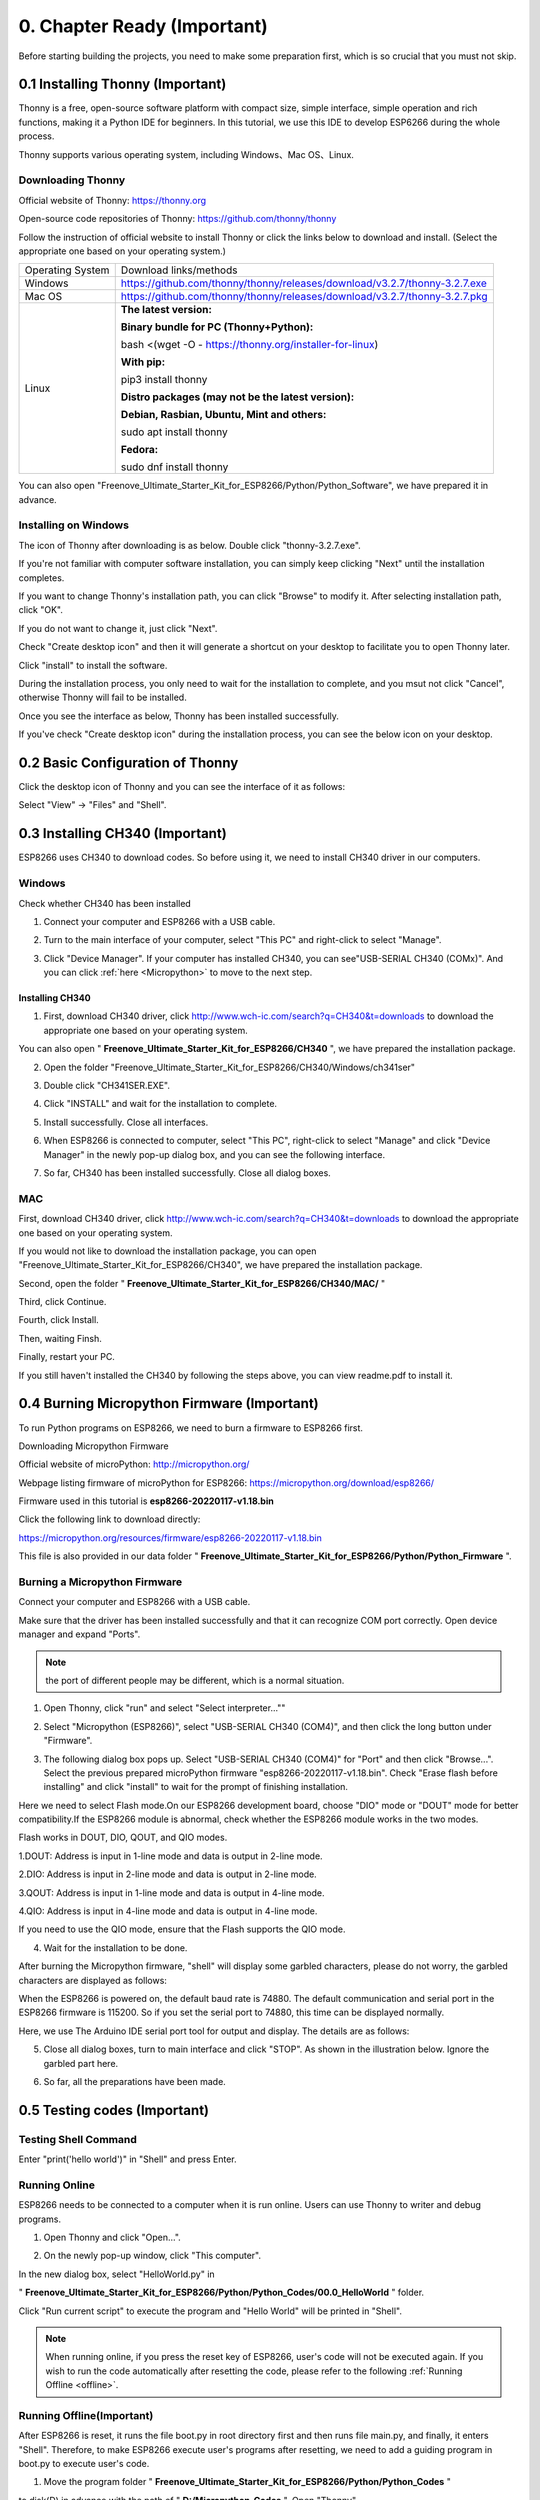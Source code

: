 ##############################################################################
0. Chapter Ready (Important)
##############################################################################

Before starting building the projects, you need to make some preparation first, which is so crucial that you must not skip.

0.1 Installing Thonny (Important)
*********************************************

Thonny is a free, open-source software platform with compact size, simple interface, simple operation and rich functions, making it a Python IDE for beginners. In this tutorial, we use this IDE to develop ESP6266 during the whole process. 

Thonny supports various operating system, including Windows、Mac OS、Linux.

.. _Thonny:

Downloading Thonny
============================

Official website of Thonny: https://thonny.org 

Open-source code repositories of Thonny: https://github.com/thonny/thonny

Follow the instruction of official website to install Thonny or click the links below to download and install. (Select the appropriate one based on your operating system.)

+------------------+----------------------------------------------------------------------------+
| Operating System | Download links/methods                                                     |
+------------------+----------------------------------------------------------------------------+
| Windows          | https://github.com/thonny/thonny/releases/download/v3.2.7/thonny-3.2.7.exe |
+------------------+----------------------------------------------------------------------------+
| Mac OS           | https://github.com/thonny/thonny/releases/download/v3.2.7/thonny-3.2.7.pkg |
+------------------+----------------------------------------------------------------------------+
|                  | **The latest version:**                                                    |
|                  |                                                                            |
|                  | **Binary bundle for PC (Thonny+Python):**                                  |
|                  |                                                                            |
|                  | bash <(wget -O - https://thonny.org/installer-for-linux)                   |
|                  |                                                                            |
|                  | **With pip:**                                                              |
|                  |                                                                            |
|                  | pip3 install thonny                                                        |
|                  |                                                                            |
| Linux            | **Distro packages (may not be the latest version):**                       |
|                  |                                                                            |
|                  | **Debian, Rasbian, Ubuntu, Mint and others:**                              |
|                  |                                                                            |
|                  | sudo apt install thonny                                                    |
|                  |                                                                            |
|                  | **Fedora:**                                                                |
|                  |                                                                            |
|                  | sudo dnf install thonny                                                    |
+------------------+----------------------------------------------------------------------------+

You can also open "Freenove_Ultimate_Starter_Kit_for_ESP8266/Python/Python_Software", we have prepared it in advance.

.. image:: ../_static/imgs/0_LED/Chapter00_09.png
    :align: center

Installing on Windows
===================================

The icon of Thonny after downloading is as below. Double click "thonny-3.2.7.exe". 

.. image:: ../_static/imgs/0_LED/Chapter00_10.png
    :align: center

If you're not familiar with computer software installation, you can simply keep clicking "Next" until the installation completes.

.. image:: ../_static/imgs/0_LED/Chapter00_11.png
    :align: center

If you want to change Thonny's installation path, you can click "Browse" to modify it. After selecting installation path, click "OK".

If you do not want to change it, just click "Next".

.. image:: ../_static/imgs/0_LED/Chapter00_12.png
    :align: center

Check "Create desktop icon" and then it will generate a shortcut on your desktop to facilitate you to open Thonny later.

.. image:: ../_static/imgs/0_LED/Chapter00_13.png
    :align: center

Click "install" to install the software.

.. image:: ../_static/imgs/0_LED/Chapter00_14.png
    :align: center

During the installation process, you only need to wait for the installation to complete, and you msut not click "Cancel", otherwise Thonny will fail to be installed.

.. image:: ../_static/imgs/0_LED/Chapter00_15.png
    :align: center

Once you see the interface as below, Thonny has been installed successfully.

.. image:: ../_static/imgs/0_LED/Chapter00_16.png
    :align: center

If you've check "Create desktop icon" during the installation process, you can see the below icon on your desktop.

.. image:: ../_static/imgs/0_LED/Chapter00_17.png
    :align: center

0.2 Basic Configuration of Thonny
*****************************************

Click the desktop icon of Thonny and you can see the interface of it as follows:

.. image:: ../_static/imgs/0_LED/Chapter00_18.png
    :align: center

Select "View" -> "Files" and "Shell".

.. image:: ../_static/imgs/0_LED/Chapter00_19.png
    :align: center

.. image:: ../_static/imgs/0_LED/Chapter00_20.png
    :align: center

0.3 Installing CH340 (Important)
*******************************************

ESP8266 uses CH340 to download codes. So before using it, we need to install CH340 driver in our computers.

Windows
===============================

Check whether CH340 has been installed

1.	Connect your computer and ESP8266 with a USB cable.

.. image:: ../_static/imgs/0_LED/Chapter00_21.png
    :align: center

2.	Turn to the main interface of your computer, select "This PC" and right-click to select "Manage".

.. image:: ../_static/imgs/0_LED/Chapter00_22.png
    :align: center

3.	Click "Device Manager". If your computer has installed CH340, you can see"USB-SERIAL CH340 (COMx)". And you can click :ref:`here <Micropython>` to move to the next step.

.. image:: ../_static/imgs/0_LED/Chapter00_23.png
    :align: center

Installing CH340
----------------------------

1.	First, download CH340 driver, click http://www.wch-ic.com/search?q=CH340&t=downloads to download the appropriate one based on your operating system.

.. image:: ../_static/imgs/0_LED/Chapter00_24.png
    :align: center

You can also open " **Freenove_Ultimate_Starter_Kit_for_ESP8266/CH340** ", we have prepared the installation package.

.. image:: ../_static/imgs/0_LED/Chapter00_25.png
    :align: center

2.	Open the folder "Freenove_Ultimate_Starter_Kit_for_ESP8266/CH340/Windows/ch341ser"

.. image:: ../_static/imgs/0_LED/Chapter00_26.png
    :align: center

3.	Double click "CH341SER.EXE".

.. image:: ../_static/imgs/0_LED/Chapter00_27.png
    :align: center

4.	Click "INSTALL" and wait for the installation to complete.

.. image:: ../_static/imgs/0_LED/Chapter00_28.png
    :align: center

5.	Install successfully. Close all interfaces.

.. image:: ../_static/imgs/0_LED/Chapter00_29.png
    :align: center

6.	When ESP8266 is connected to computer, select "This PC", right-click to select "Manage" and click "Device Manager" in the newly pop-up dialog box, and you can see the following interface.

.. image:: ../_static/imgs/0_LED/Chapter00_30.png
    :align: center

7.	So far, CH340 has been installed successfully. Close all dialog boxes. 

MAC
======================================

First, download CH340 driver, click http://www.wch-ic.com/search?q=CH340&t=downloads to download the appropriate one based on your operating system.

.. image:: ../_static/imgs/0_LED/Chapter00_31.png
    :align: center

If you would not like to download the installation package, you can open "Freenove_Ultimate_Starter_Kit_for_ESP8266/CH340", we have prepared the installation package.

Second, open the folder " **Freenove_Ultimate_Starter_Kit_for_ESP8266/CH340/MAC/** "

.. image:: ../_static/imgs/0_LED/Chapter00_32.png
    :align: center

Third, click Continue.

.. image:: ../_static/imgs/0_LED/Chapter00_33.png
    :align: center

Fourth, click Install.

.. image:: ../_static/imgs/0_LED/Chapter00_34.png
    :align: center

Then, waiting Finsh.

.. image:: ../_static/imgs/0_LED/Chapter00_35.png
    :align: center

Finally, restart your PC.

.. image:: ../_static/imgs/0_LED/Chapter00_36.png
    :align: center

If you still haven't installed the CH340 by following the steps above, you can view readme.pdf to install it.

.. image:: ../_static/imgs/0_LED/Chapter00_37.png
    :align: center

.. _Micropython:

0.4 Burning Micropython Firmware (Important)
********************************************************

To run Python programs on ESP8266, we need to burn a firmware to ESP8266 first.

Downloading Micropython Firmware

Official website of microPython: http://micropython.org/

Webpage listing firmware of microPython for ESP8266: https://micropython.org/download/esp8266/

.. image:: ../_static/imgs/0_LED/Chapter00_38.png
    :align: center

Firmware used in this tutorial is **esp8266-20220117-v1.18.bin**

Click the following link to download directly:

https://micropython.org/resources/firmware/esp8266-20220117-v1.18.bin

This file is also provided in our data folder " **Freenove_Ultimate_Starter_Kit_for_ESP8266/Python/Python_Firmware** ".

.. _loaded:

Burning a Micropython Firmware
=====================================

Connect your computer and ESP8266 with a USB cable.

.. image:: ../_static/imgs/0_LED/Chapter00_39.png
    :align: center

Make sure that the driver has been installed successfully and that it can recognize COM port correctly. Open device manager and expand "Ports".

.. image:: ../_static/imgs/0_LED/Chapter00_40.png
    :align: center

.. note::
    
    the port of different people may be different, which is a normal situation.

1.	Open Thonny, click "run" and select "Select interpreter...""

.. image:: ../_static/imgs/0_LED/Chapter00_41.png
    :align: center

2.	Select "Micropython (ESP8266)", select "USB-SERIAL CH340 (COM4)", and then click the long button under "Firmware".

.. image:: ../_static/imgs/0_LED/Chapter00_42.png
    :align: center

3.	The following dialog box pops up. Select "USB-SERIAL CH340 (COM4)" for "Port" and then click "Browse...". Select the previous prepared microPython firmware "esp8266-20220117-v1.18.bin". Check "Erase flash before installing" and click "install" to wait for the prompt of finishing installation.

Here we need to select Flash mode.On our ESP8266 development board, choose "DIO" mode or "DOUT" mode for better compatibility.If the ESP8266 module is abnormal, check whether the ESP8266 module works in the two modes.

Flash works in DOUT, DIO, QOUT, and QIO modes. 

1.DOUT: Address is input in 1-line mode and data is output in 2-line mode. 

2.DIO: Address is input in 2-line mode and data is output in 2-line mode. 

3.QOUT: Address is input in 1-line mode and data is output in 4-line mode. 

4.QIO: Address is input in 4-line mode and data is output in 4-line mode. 

If you need to use the QIO mode, ensure that the Flash supports the QIO mode.

.. image:: ../_static/imgs/0_LED/Chapter00_43.png
    :align: center

4.	Wait for the installation to be done.

.. image:: ../_static/imgs/0_LED/Chapter00_44.png
    :align: center

.. image:: ../_static/imgs/0_LED/Chapter00_45.png
    :align: center

After burning the Micropython firmware, "shell" will display some garbled characters, please do not worry, the garbled characters are displayed as follows:

.. image:: ../_static/imgs/0_LED/Chapter00_46.png
    :align: center

When the ESP8266 is powered on, the default baud rate is 74880. The default communication and serial port in the ESP8266 firmware is 115200. So if you set the serial port to 74880, this time can be displayed normally.

Here, we use The Arduino IDE serial port tool for output and display. The details are as follows: 

.. image:: ../_static/imgs/0_LED/Chapter00_47.png
    :align: center

5.	Close all dialog boxes, turn to main interface and click "STOP". As shown in the illustration below. Ignore the garbled part here.

.. image:: ../_static/imgs/0_LED/Chapter00_48.png
    :align: center

6.	So far, all the preparations have been made.

0.5 Testing codes (Important)
****************************************

Testing Shell Command
=================================

Enter "print('hello world')" in "Shell" and press Enter.

.. image:: ../_static/imgs/0_LED/Chapter00_49.png
    :align: center

.. _running_online:

Running Online
===============================

ESP8266 needs to be connected to a computer when it is run online. Users can use Thonny to writer and debug programs.

1.	Open Thonny and click "Open…".

.. image:: ../_static/imgs/0_LED/Chapter00_50.png
    :align: center

2.	On the newly pop-up window, click "This computer".

.. image:: ../_static/imgs/0_LED/Chapter00_51.png
    :align: center

In the new dialog box, select "HelloWorld.py" in 

" **Freenove_Ultimate_Starter_Kit_for_ESP8266/Python/Python_Codes/00.0_HelloWorld** " folder.

.. image:: ../_static/imgs/0_LED/Chapter00_52.png
    :align: center

Click "Run current script" to execute the program and "Hello World" will be printed in "Shell". 

.. image:: ../_static/imgs/0_LED/Chapter00_53.png
    :align: center

.. note:: 
    
    When running online, if you press the reset key of ESP8266, user's code will not be executed again. If you wish to run the code automatically after resetting the code, please refer to the following :ref:`Running Offline <offline>`.

.. _offline:

Running Offline(Important)
=================================

After ESP8266 is reset, it runs the file boot.py in root directory first and then runs file main.py, and finally, it enters "Shell". Therefore, to make ESP8266 execute user's programs after resetting, we need to add a guiding program in boot.py to execute user's code.

1.	Move the program folder " **Freenove_Ultimate_Starter_Kit_for_ESP8266/Python/Python_Codes** " 

to disk(D) in advance with the path of " **D:/Micropython_Codes** ". Open "Thonny".

.. image:: ../_static/imgs/0_LED/Chapter00_54.png
    :align: center

2.	Expand "00.1_Boot" in the "Micropython_Codes" in the directory of disk(D), and double-click boot.py, which is provided by us to enable programs in "MicroPython device" to run offline. 

.. image:: ../_static/imgs/0_LED/Chapter00_55.png
    :align: center

If you want your written programs to run offline, you need to upload boot.py we provided and all your codes to "MicroPython device" and press ESP8266's reset key. Here we use programs 00.0 and 00.1 as examples. Select "boot.py", right-click to select "Upload to /".

.. image:: ../_static/imgs/0_LED/Chapter00_56.png
    :align: center

Similarly, upload "HelloWorld.py" to "MicroPython device".

.. image:: ../_static/imgs/0_LED/Chapter00_57.png
    :align: center

3.	Press the reset key and in the box of the illustration below, you can see the code is executed.

.. image:: ../_static/imgs/0_LED/Chapter00_58.png
    :align: center

When you press the Reset key to run the offline code, the program will continue to execute while the ESP8266 is powered on.

.. image:: ../_static/imgs/0_LED/Chapter00_59.png
    :align: center

When you run offline code, you can exit the running program by pressing "CTRL" and "C" at the same time.   

Before pressing the keyboard, click "Shell" with the mouse, and then press the keyboard key.

.. image:: ../_static/imgs/0_LED/Chapter00_60.png
    :align: center

When your "Shell" is unresponsive or abnormal, you can exit the running program by pressing "CTRL" and "C" simultaneously. 

.. image:: ../_static/imgs/0_LED/Chapter00_61.png
    :align: center

If the ESP8266 does not work properly, you can press CTRL and C at the same time to observe whether the Shell responds.  If the ESP8266 still does not work properly, you can also rewrite the Micropython firmware and perform related operations again.

0.6 Thonny Common Operation
*************************************

Uploading Code to ESP8266
=================================

For convenience, we take the opertation on "boot.py" as an example here. We have added "boot.py" to every
code directory. Each time when ESP8266 restarts, if there is a "boot.py" in the root directory, it will execute this code first.

.. image:: ../_static/imgs/0_LED/Chapter00_62.png
    :align: center

Select "Blink.py" in "01.1_Blink", right-click your mouse and select "Upload to /" to upload code to ESP8266's root directory.

.. image:: ../_static/imgs/0_LED/Chapter00_63.png
    :align: center

Downloading Code to Computer
=================================

Select "boot.py" in "MicroPython device", right-click to select "Download to ..." to download the code to your computer.

.. image:: ../_static/imgs/0_LED/Chapter00_64.png
    :align: center

Deleting Files from ESP8266's Root Directory 
====================================================

Select "boot.py" in "MicroPython device", right-click it and select "Delete" to delete "boot.py" from ESP8266's root directory.

.. image:: ../_static/imgs/0_LED/Chapter00_65.png
    :align: center

Creating and Saving the code 
===================================

Click "File" -> "New" to create and write codes.

.. image:: ../_static/imgs/0_LED/Chapter00_66.png
    :align: center

Enter codes in the newly opened file. Here we use codes of "01.1_Blink.py" as an example.

.. image:: ../_static/imgs/0_LED/Chapter00_67.png
    :align: center

Click "Save" on the menu bar. You can save the codes either to your computer or to ESP8266.

.. image:: ../_static/imgs/0_LED/Chapter00_68.png
    :align: center

Select "MicroPython device", enter "main.py" in the newly pop-up window and click "OK".

.. image:: ../_static/imgs/0_LED/Chapter00_69.png
    :align: center

You can see that codes have been uploaded to ESP8266.

.. image:: ../_static/imgs/0_LED/Chapter00_70.png
    :align: center

.. image:: ../_static/imgs/0_LED/Chapter00_71.png
    :align: center

Disconnect and reconnect USB cable, and you can see that LED is ON for one second and then OFF for one second, which repeats in an endless loop.

.. image:: ../_static/imgs/0_LED/Chapter00_72.png
    :align: center